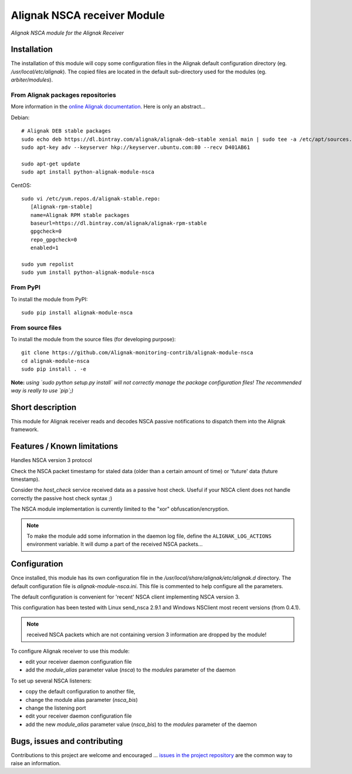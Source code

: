Alignak NSCA receiver Module
============================

*Alignak NSCA module for the Alignak Receiver*

.. image:: https://landscape.io/github/Alignak-monitoring-contrib/alignak-module-nsca/develop/landscape.svg?style=flat
    :target: https://landscape.io/github/Alignak-monitoring-contrib/alignak-module-nsca/develop
    :alt: Development code static analysis

.. image:: https://coveralls.io/repos/Alignak-monitoring-contrib/alignak-module-nsca/badge.svg?branch=develop
    :target: https://coveralls.io/r/Alignak-monitoring-contrib/alignak-module-nsca
    :alt: Development code tests coverage

.. image:: https://badge.fury.io/py/alignak_module_nsca.svg
    :target: https://badge.fury.io/py/alignak-module-nsca
    :alt: Most recent PyPi version

.. image:: https://img.shields.io/badge/IRC-%23alignak-1e72ff.svg?style=flat
    :target: http://webchat.freenode.net/?channels=%23alignak
    :alt: Join the chat #alignak on freenode.net

.. image:: https://img.shields.io/badge/License-AGPL%20v3-blue.svg
    :target: http://www.gnu.org/licenses/agpl-3.0
    :alt: License AGPL v3

Installation
------------

The installation of this module will copy some configuration files in the Alignak default configuration directory (eg. */usr/local/etc/alignak*). The copied files are located in the default sub-directory used for the modules (eg. *arbiter/modules*).

From Alignak packages repositories
~~~~~~~~~~~~~~~~~~~~~~~~~~~~~~~~~~

More information in the `online Alignak documentation <http://docs.alignak.net>`_. Here is only an abstract...

Debian::

    # Alignak DEB stable packages
    sudo echo deb https://dl.bintray.com/alignak/alignak-deb-stable xenial main | sudo tee -a /etc/apt/sources.list.d/alignak.list
    sudo apt-key adv --keyserver hkp://keyserver.ubuntu.com:80 --recv D401AB61

    sudo apt-get update
    sudo apt install python-alignak-module-nsca

CentOS::

    sudo vi /etc/yum.repos.d/alignak-stable.repo:
       [Alignak-rpm-stable]
       name=Alignak RPM stable packages
       baseurl=https://dl.bintray.com/alignak/alignak-rpm-stable
       gpgcheck=0
       repo_gpgcheck=0
       enabled=1

    sudo yum repolist
    sudo yum install python-alignak-module-nsca

From PyPI
~~~~~~~~~
To install the module from PyPI::

    sudo pip install alignak-module-nsca


From source files
~~~~~~~~~~~~~~~~~
To install the module from the source files (for developing purpose)::

    git clone https://github.com/Alignak-monitoring-contrib/alignak-module-nsca
    cd alignak-module-nsca
    sudo pip install . -e

**Note:** *using `sudo python setup.py install` will not correctly manage the package configuration files! The recommended way is really to use `pip`;)*


Short description
-----------------

This module for Alignak receiver reads and decodes NSCA passive notifications to dispatch them into the Alignak framework.


Features / Known limitations
----------------------------

Handles NSCA version 3 protocol

Check the NSCA packet timestamp for staled data (older than a certain amount of time) or 'future' data (future timestamp).

Consider the `host_check` service received data as a passive host check. Useful if your NSCA client does not handle correctly the passive host check syntax ;)

The NSCA module implementation is currently limited to the "xor" obfuscation/encryption.

.. note:: To make the module add some information in the daemon log file, define the ``ALIGNAK_LOG_ACTIONS`` environment variable. It will dump a part of the received NSCA packets...

Configuration
-------------

Once installed, this module has its own configuration file in the */usr/local/share/alignak/etc/alignak.d* directory.
The default configuration file is *alignak-module-nsca.ini*. This file is commented to help configure all the parameters.

The default configuration is convenient for 'recent' NSCA client implementing NSCA version 3.

This configuration has been tested with Linux send_nsca 2.9.1 and Windows NSClient most recent versions (from 0.4.1).

.. note:: received NSCA packets which are not containing version 3 information are dropped by the module!

To configure Alignak receiver to use this module:

- edit your receiver daemon configuration file
- add the `module_alias` parameter value (`nsca`) to the `modules` parameter of the daemon

To set up several NSCA listeners:

- copy the default configuration to another file,
- change the module alias parameter (`nsca_bis`)
- change the listening port
- edit your receiver daemon configuration file
- add the new `module_alias` parameter value (`nsca_bis`) to the `modules` parameter of the daemon


Bugs, issues and contributing
-----------------------------

Contributions to this project are welcome and encouraged ... `issues in the project repository <https://github.com/alignak-monitoring-contrib/alignak-module-nsca/issues>`_ are the common way to raise an information.
